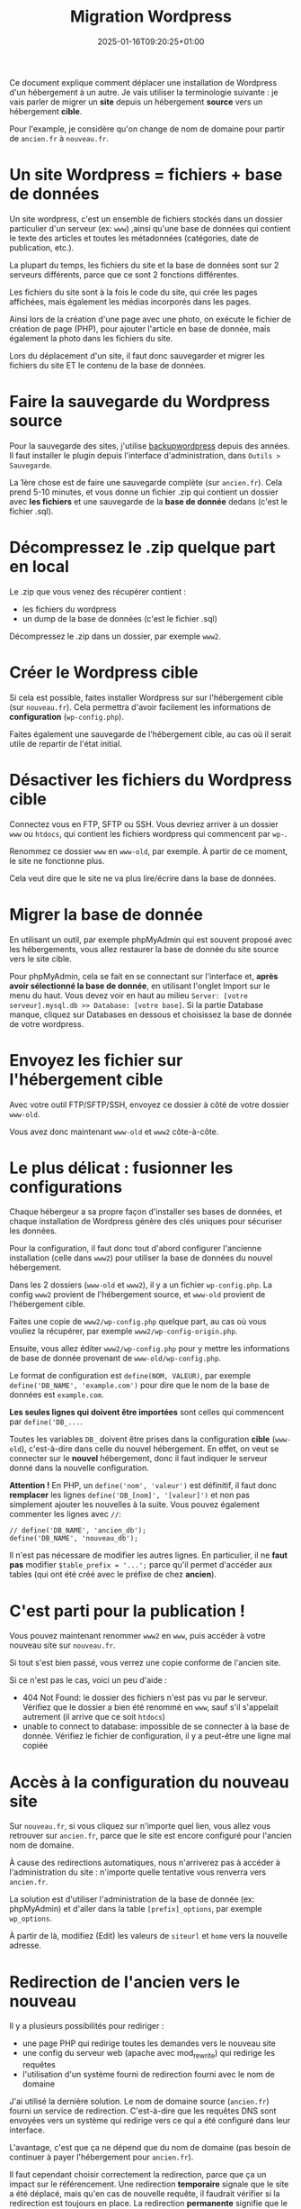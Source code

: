 #+TITLE: Migration Wordpress
#+DATE: 2025-01-16T09:20:25+01:00

Ce document explique comment déplacer une installation de Wordpress
d'un hébergement à un autre.
Je vais utiliser la terminologie suivante : je vais parler de migrer
un *site* depuis un hébergement *source* vers un hébergement *cible*.

Pour l'example, je considère qu'on change de nom de domaine pour
partir de =ancien.fr= à =nouveau.fr=.

* Un site Wordpress = fichiers + base de données

Un site wordpress, c'est un ensemble de fichiers stockés dans un
dossier particulier d'un serveur (ex: =www=) ,ainsi qu'une base de
données qui contient le texte des articles et toutes les métadonnées
(catégories, date de publication, etc.).

La plupart du temps, les fichiers du site et la base de données sont
sur 2 serveurs différents, parce que ce sont 2 fonctions différentes.

Les fichiers du site sont à la fois le code du site, qui crée les
pages affichées, mais également les médias incorporés dans les pages.

Ainsi lors de la création d'une page avec une photo, on exécute le
fichier de création de page (PHP), pour ajouter l'article en base de
donnée, mais également la photo dans les fichiers du site.

Lors du déplacement d'un site, il faut donc sauvegarder et migrer les
fichiers du site ET le contenu de la base de données.

* Faire la sauvegarde du Wordpress source

Pour la sauvegarde des sites, j'utilise
[[https://wordpress.org/plugins/backupwordpress/][backupwordpress]]
depuis des années.
Il faut installer le plugin depuis l'interface d'administration, dans
=Outils > Sauvegarde=.

La 1ère chose est de faire une sauvegarde complète (sur =ancien.fr=).
Cela prend 5-10 minutes, et vous donne un fichier .zip qui contient un
dossier avec *les fichiers* et une sauvegarde de la *base de donnée*
dedans (c'est le fichier .sql).

* Décompressez le .zip quelque part en local

Le .zip que vous venez des récupérer contient :
- les fichiers du wordpress
- un dump de la base de données (c'est le fichier .sql)

Décompressez le .zip dans un dossier, par exemple =www2=.
  
* Créer le Wordpress cible

Si cela est possible, faites installer Wordpress sur sur l'hébergement
cible (sur =nouveau.fr=).
Cela permettra d'avoir facilement les informations de *configuration*
(=wp-config.php=).

Faites également une sauvegarde de l'hébergement cible, au cas où il
serait utile de repartir de l'état initial.

* Désactiver les fichiers du Wordpress cible

Connectez vous en FTP, SFTP ou SSH. Vous devriez arriver à un dossier
=www= ou =htdocs=, qui contient les fichiers wordpress qui commencent
par =wp-=.

Renommez ce dossier =www= en =www-old=, par exemple.
À partir de ce moment, le site ne fonctionne plus.

Cela veut dire que le site ne va plus lire/écrire dans la base de
données.

* Migrer la base de donnée

En utilisant un outil, par exemple phpMyAdmin qui est souvent proposé
avec les hébergements, vous allez restaurer la base de donnée du site
source vers le site cible.

Pour phpMyAdmin,
cela se fait en se connectant sur l'interface et,
*après avoir sélectionné la base de donnée*,
en utilisant l'onglet Import sur le menu du haut.
Vous devez voir en haut au milieu
=Server: [votre serveur].mysql.db >> Database: [votre base]=.
Si la partie Database manque, cliquez sur Databases en dessous et
choisissez la base de donnée de votre wordpress.

* Envoyez les fichier sur l'hébergement cible

Avec votre outil FTP/SFTP/SSH, envoyez ce dossier à côté de votre
dossier =www-old=.

Vous avez donc maintenant =www-old= et =www2= côte-à-côte.

* Le plus délicat : fusionner les configurations

Chaque hébergeur a sa propre façon d'installer ses bases de données,
et chaque installation de Wordpress génère des clés uniques pour
sécuriser les données.

Pour la configuration, il faut donc tout d'abord configurer l'ancienne
installation (celle dans =www2=) pour utiliser la base de données du
nouvel hébergement.

Dans les 2 dossiers (=www-old= et =www2=), il y a un fichier
=wp-config.php=.
La config =www2= provient de l'hébergement source, et =www-old=
provient de l'hébergement cible.

Faites une copie de =www2/wp-config.php= quelque part, au cas où vous
vouliez la récupérer, par exemple =www2/wp-config-origin.php=.

Ensuite, vous allez éditer =www2/wp-config.php= pour y mettre les
informations de base de donnée provenant de =www-old/wp-config.php=.

Le format de configuration est =define(NOM, VALEUR)=, par exemple
=define('DB_NAME', 'example.com')= pour dire que le nom de la base de
données est =example.com=.

*Les seules lignes qui doivent être importées* sont celles qui
commencent par =define('DB_...=.

Toutes les variables =DB_= doivent être prises dans la configuration
*cible* (=www-old=), c'est-à-dire dans celle du nouvel hébergement.
En effet, on veut se connecter sur le *nouvel* hébergement, donc il
faut indiquer le serveur donné dans la nouvelle configuration.

*Attention !* En PHP, un =define('nom', 'valeur')= est définitif, il
 faut donc *remplacer* les lignes =define('DB_[nom]', '[valeur]')= et
 non pas simplement ajouter les nouvelles à la suite.
 Vous pouvez également commenter les lignes avec =//=:
 : // define('DB_NAME', 'ancien_db');
 : define('DB_NAME', 'nouveau_db');

Il n'est pas nécessare de modifier les autres lignes.
En particulier, il ne *faut pas* modifier =$table_prefix = '...';= parce
qu'il permet d'accéder aux tables (qui ont été créé avec le préfixe de
chez *ancien*).

* C'est parti pour la publication !

Vous pouvez maintenant renommer =www2= en =www=, puis accéder à votre
nouveau site sur =nouveau.fr=.

Si tout s'est bien passé, vous verrez une copie conforme de l'ancien
site.

Si ce n'est pas le cas, voici un peu d'aide :
- 404 Not Found: le dossier des fichiers n'est pas vu par le
  serveur.
  Vérifiez que le dossier a bien été renommé en =www=,
  sauf s'il s'appelait autrement (il arrive que ce soit =htdocs=)
- unable to connect to database: impossible de se connecter à la base
  de donnée. Vérifiez le fichier de configuration, il y a peut-être
  une ligne mal copiée

* Accès à la configuration du nouveau site

Sur =nouveau.fr=, si vous cliquez sur n'importe quel lien, vous allez
vous retrouver sur =ancien.fr=, parce que le site est encore configuré
pour l'ancien nom de domaine.

À cause des redirections automatiques, nous n'arriverez pas à accéder
à l'administration du site : n'importe quelle tentative vous renverra
vers =ancien.fr=.

La solution est d'utiliser l'administration de la base de donnée (ex:
phpMyAdmin) et d'aller dans la table =[prefix]_options=, par exemple
=wp_options=.

À partir de là, modifiez (Edit) les valeurs de =siteurl= et =home=
vers la nouvelle adresse.

* Redirection de l'ancien vers le nouveau

Il y a plusieurs possibilités pour rediriger :
- une page PHP qui redirige toutes les demandes vers le nouveau site
- une config du serveur web (apache avec mod_rewrite) qui redirige les
  requêtes
- l'utilisation d'un système fourni de redirection fourni avec le nom
  de domaine

J'ai utilisé la dernière solution.
Le nom de domaine source (=ancien.fr=) fourni un service de
redirection.
C'est-à-dire que les requêtes DNS sont envoyées vers un système
qui redirige vers ce qui a été configuré dans leur interface.

L'avantage, c'est que ça ne dépend que du nom de domaine (pas besoin
de continuer à payer l'hébergement pour =ancien.fr=).

Il faut cependant choisir correctement la redirection, parce que ça un
impact sur le référencement.
Une redirection *temporaire* signale que le site a été déplacé, mais
qu'en cas de nouvelle requête, il faudrait vérifier si la redirection
est toujours en place.
La redirection *permanente* signifie que le déplacement est fait pour
toujours, et qu'on peut donc considérer que l'ancien site ne reviendra
plus, *et que toutes les références (index, cache, etc.) peuvent être
mises à jour définitivement.* Par exemple, google va arrêter de
chercher à indexer l'ancien site et va proposer le nouveau à la place.

Dans notre cas, c'est bien une redirection permanente qu'il faut
mettre en place.
